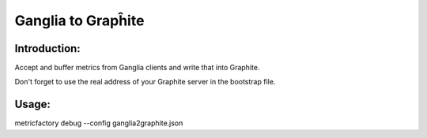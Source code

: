 Ganglia to Grapĥite
==================

Introduction:
-------------

Accept and buffer metrics from Ganglia clients and write that into Graphite.

Don't forget to use the real address of your Graphite server in the bootstrap file.


Usage:
------

metricfactory debug --config ganglia2graphite.json


